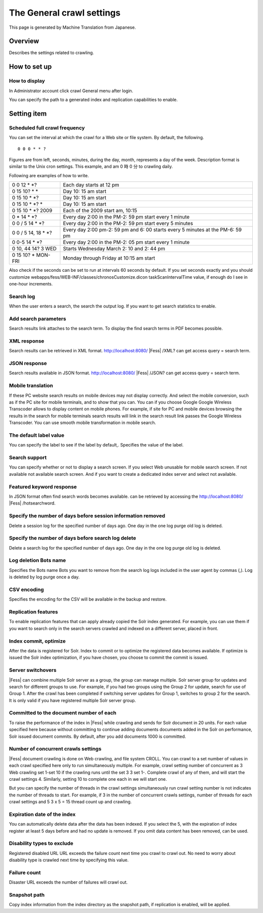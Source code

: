 ==========================
The General crawl settings
==========================

This page is generated by Machine Translation from Japanese.

Overview
========

Describes the settings related to crawling.

How to set up
=============

How to display
--------------

In Administrator account click crawl General menu after login.

|image0|

You can specify the path to a generated index and replication
capabilities to enable.

|image1|

Setting item
============

Scheduled full crawl frequency
------------------------------

You can set the interval at which the crawl for a Web site or file
system. By default, the following.

::

    0 0 0 * * ?

Figures are from left, seconds, minutes, during the day, month,
represents a day of the week. Description format is similar to the Unix
cron settings. This example, and am 0 時 0 分 to crawling daily.

Following are examples of how to write.

+-------------------------+----------------------------------------------------------------------------------+
| 0 0 12 \* \*?           | Each day starts at 12 pm                                                         |
+-------------------------+----------------------------------------------------------------------------------+
| 0 15 10? \* \*          | Day 10: 15 am start                                                              |
+-------------------------+----------------------------------------------------------------------------------+
| 0 15 10 \* \*?          | Day 10: 15 am start                                                              |
+-------------------------+----------------------------------------------------------------------------------+
| 0 15 10 \* \*? \*       | Day 10: 15 am start                                                              |
+-------------------------+----------------------------------------------------------------------------------+
| 0 15 10 \* \*? 2009     | Each of the 2009 start am, 10:15                                                 |
+-------------------------+----------------------------------------------------------------------------------+
| 0 \* 14 \* \*?          | Every day 2:00 in the PM-2: 59 pm start every 1 minute                           |
+-------------------------+----------------------------------------------------------------------------------+
| 0 0 / 5 14 \* \*?       | Every day 2:00 in the PM-2: 59 pm start every 5 minutes                          |
+-------------------------+----------------------------------------------------------------------------------+
| 0 0 / 5 14, 18 \* \*?   | Every day 2:00 pm-2: 59 pm and 6: 00 starts every 5 minutes at the PM-6: 59 pm   |
+-------------------------+----------------------------------------------------------------------------------+
| 0 0-5 14 \* \*?         | Every day 2:00 in the PM-2: 05 pm start every 1 minute                           |
+-------------------------+----------------------------------------------------------------------------------+
| 0 10, 44 14? 3 WED      | Starts Wednesday March 2: 10 and 2: 44 pm                                        |
+-------------------------+----------------------------------------------------------------------------------+
| 0 15 10? \* MON-FRI     | Monday through Friday at 10:15 am start                                          |
+-------------------------+----------------------------------------------------------------------------------+

Also check if the seconds can be set to run at intervals 60 seconds by
default. If you set seconds exactly and you should customize
webapps/fess/WEB-INF/classes/chronosCustomize.dicon taskScanIntervalTime
value, if enough do I see in one-hour increments.

Search log
----------

When the user enters a search, the search the output log. If you want to
get search statistics to enable.

Add search parameters
---------------------

Search results link attaches to the search term. To display the find
search terms in PDF becomes possible.

XML response
------------

Search results can be retrieved in XML format.
http://localhost:8080/ |Fess| /XML? can get access query = search term.

JSON response
-------------

Search results available in JSON format.
http://localhost:8080/ |Fess| /JSON? can get access query = search term.

Mobile translation
------------------

If these PC website search results on mobile devices may not display
correctly. And select the mobile conversion, such as if the PC site for
mobile terminals, and to show that you can. You can if you choose Google
Google Wireless Transcoder allows to display content on mobile phones.
For example, if site for PC and mobile devices browsing the results in
the search for mobile terminals search results will link in the search
result link passes the Google Wireless Transcoder. You can use smooth
mobile transformation in mobile search.

The default label value
-----------------------

You can specify the label to see if the label by default,. Specifies the
value of the label.

Search support
--------------

You can specify whether or not to display a search screen. If you select
Web unusable for mobile search screen. If not available not available
search screen. And if you want to create a dedicated index server and
select not available.

Featured keyword response
-------------------------

In JSON format often find search words becomes available. can be
retrieved by accessing the http://localhost:8080/ |Fess| /hotsearchword.

Specify the number of days before session information removed
-------------------------------------------------------------

Delete a session log for the specified number of days ago. One day in
the one log purge old log is deleted.

Specify the number of days before search log delete
---------------------------------------------------

Delete a search log for the specified number of days ago. One day in the
one log purge old log is deleted.

Log deletion Bots name
----------------------

Specifies the Bots name Bots you want to remove from the search log logs
included in the user agent by commas (,). Log is deleted by log purge
once a day.

CSV encoding
------------

Specifies the encoding for the CSV will be available in the backup and
restore.

Replication features
--------------------

To enable replication features that can apply already copied the Solr
index generated. For example, you can use them if you want to search
only in the search servers crawled and indexed on a different server,
placed in front.

Index commit, optimize
----------------------

After the data is registered for Solr. Index to commit or to optimize
the registered data becomes available. If optimize is issued the Solr
index optimization, if you have chosen, you choose to commit the commit
is issued.

Server switchovers
------------------

|Fess| can combine multiple Solr server as a group, the group can manage
multiple. Solr server group for updates and search for different groups
to use. For example, if you had two groups using the Group 2 for update,
search for use of Group 1. After the crawl has been completed if
switching server updates for Group 1, switches to group 2 for the
search. It is only valid if you have registered multiple Solr server
group.

Committed to the document number of each
----------------------------------------

To raise the performance of the index in |Fess| while crawling and sends
for Solr document in 20 units. For each value specified here because
without committing to continue adding documents documents added in the
Solr on performance, Solr issued document commits. By default, after you
add documents 1000 is committed.

Number of concurrent crawls settings
------------------------------------

|Fess| document crawling is done on Web crawling, and file system CROLL.
You can crawl to a set number of values in each crawl specified here
only to run simultaneously multiple. For example, crawl setting number
of concurrent as 3 Web crawling set 1-set 10 if the crawling runs until
the set 3 3 set 1-. Complete crawl of any of them, and will start the
crawl settings 4. Similarly, setting 10 to complete one each in we will
start one.

But you can specify the number of threads in the crawl settings
simultaneously run crawl setting number is not indicates the number of
threads to start. For example, if 3 in the number of concurrent crawls
settings, number of threads for each crawl settings and 5 3 x 5 = 15
thread count up and crawling.

Expiration date of the index
----------------------------

You can automatically delete data after the data has been indexed. If
you select the 5, with the expiration of index register at least 5 days
before and had no update is removed. If you omit data content has been
removed, can be used.

Disability types to exclude
---------------------------

Registered disabled URL URL exceeds the failure count next time you
crawl to crawl out. No need to worry about disability type is crawled
next time by specifying this value.

Failure count
-------------

Disaster URL exceeds the number of failures will crawl out.

Snapshot path
-------------

Copy index information from the index directory as the snapshot path, if
replication is enabled, will be applied.

.. |image0| image:: ../../../resources/images/en/6.0/admin/crawl-1.png
.. |image1| image:: ../../../resources/images/en/6.0/admin/crawl-2.png
